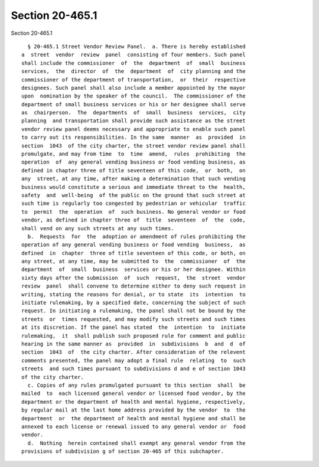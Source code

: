 Section 20-465.1
================

Section 20-465.1 ::    
        
     
        § 20-465.1 Street Vendor Review Panel.  a. There is hereby established
      a  street  vendor  review  panel  consisting of four members. Such panel
      shall include the commissioner  of  the  department  of  small  business
      services,  the  director  of  the  department  of  city planning and the
      commissioner of the department of transportation,  or  their  respective
      designees. Such panel shall also include a member appointed by the mayor
      upon  nomination by the speaker of the council.  The commissioner of the
      department of small business services or his or her designee shall serve
      as  chairperson.  The  departments  of  small  business  services,  city
      planning  and transportation shall provide such assistance as the street
      vendor review panel deems necessary and appropriate to enable such panel
      to carry out its responsibilities. In the same  manner  as  provided  in
      section  1043  of the city charter, the street vendor review panel shall
      promulgate, and may from time  to  time  amend,  rules  prohibiting  the
      operation  of  any general vending business or food vending business, as
      defined in chapter three of title seventeen of this code,  or  both,  on
      any  street, at any time, after making a determination that such vending
      business would constitute a serious and immediate threat to the  health,
      safety  and  well-being  of the public on the ground that such street at
      such time is regularly too congested by pedestrian or vehicular  traffic
      to  permit  the  operation  of  such business. No general vendor or food
      vendor, as defined in chapter three of  title  seventeen  of  the  code,
      shall vend on any such streets at any such times.
        b.  Requests  for  the  adoption or amendment of rules prohibiting the
      operation of any general vending business or food vending  business,  as
      defined  in  chapter  three of title seventeen of this code, or both, on
      any street, at any time, may be submitted to  the  commissioner  of  the
      department  of  small  business  services or his or her designee. Within
      sixty days after the submission  of  such  request,  the  street  vendor
      review  panel  shall convene to determine either to deny such request in
      writing, stating the reasons for denial, or to state  its  intention  to
      initiate rulemaking, by a specified date, concerning the subject of such
      request. In initiating a rulemaking, the panel shall not be bound by the
      streets  or  times requested, and may modify such streets and such times
      at its discretion. If the panel has stated  the  intention  to  initiate
      rulemaking,  it  shall publish such proposed rule for comment and public
      hearing in the same manner as  provided  in  subdivisions  b  and  d  of
      section  1043  of  the city charter. After consideration of the relevent
      comments presented, the panel may adopt a final rule  relating  to  such
      streets  and such times pursuant to subdivisions d and e of section 1043
      of the city charter.
        c. Copies of any rules promulgated pursuant to this section  shall  be
      mailed  to  each licensed general vendor or licensed food vendor, by the
      department or the department of health and mental hygiene, respectively,
      by regular mail at the last home address provided by the vendor  to  the
      department  or  the department of health and mental hygiene and shall be
      annexed to each license or renewal issued to any general vendor or  food
      vendor.
        d.  Nothing  herein contained shall exempt any general vendor from the
      provisions of subdivision g of section 20-465 of this subchapter.
    
    
    
    
    
    
    